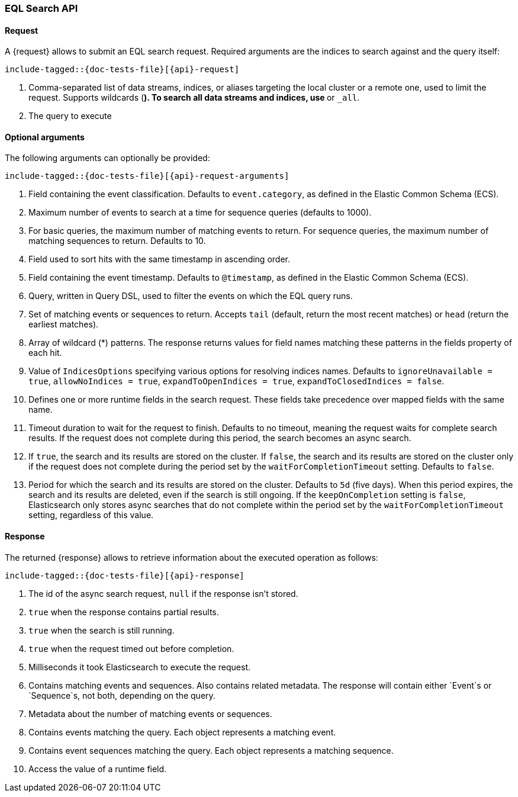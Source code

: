 --
:api: eql-search
:request: EqlSearchRequest
:response: EqlSearchResponse
--

[role="xpack"]
[id="{upid}-{api}"]
=== EQL Search API

[id="{upid}-{api}-request"]
==== Request

A +{request}+ allows to submit an EQL search request. Required arguments are the indices to search against and the query itself:

["source","java",subs="attributes,callouts,macros"]
--------------------------------------------------
include-tagged::{doc-tests-file}[{api}-request]
--------------------------------------------------
<1> Comma-separated list of data streams, indices, or aliases targeting the local cluster or a remote one, used to limit the request.
Supports wildcards (`*`). To search all data streams and indices, use `*` or `_all`.
<2> The query to execute

==== Optional arguments
The following arguments can optionally be provided:

["source","java",subs="attributes,callouts,macros"]
--------------------------------------------------
include-tagged::{doc-tests-file}[{api}-request-arguments]
--------------------------------------------------
<1> Field containing the event classification. Defaults to `event.category`, as defined in the Elastic Common Schema (ECS).
<2> Maximum number of events to search at a time for sequence queries (defaults to 1000).
<3> For basic queries, the maximum number of matching events to return.
For sequence queries, the maximum number of matching sequences to return. Defaults to 10.
<4> Field used to sort hits with the same timestamp in ascending order.
<5> Field containing the event timestamp. Defaults to `@timestamp`, as defined in the Elastic Common Schema (ECS).
<6> Query, written in Query DSL, used to filter the events on which the EQL query runs.
<7> Set of matching events or sequences to return. Accepts `tail` (default, return the most recent matches) or `head` (return the earliest matches). 
<8> Array of wildcard (*) patterns. The response returns values for field names matching these patterns in the fields property of each hit.
<9> Value of `IndicesOptions` specifying various options for resolving indices names. Defaults to `ignoreUnavailable = true`, 
`allowNoIndices = true`, `expandToOpenIndices = true`, `expandToClosedIndices = false`.
<10> Defines one or more runtime fields in the search request. These fields take precedence over mapped fields with the same name.
<11> Timeout duration to wait for the request to finish. Defaults to no timeout, meaning the request waits for complete search results.
If the request does not complete during this period, the search becomes an async search.
<12> If `true`, the search and its results are stored on the cluster. If `false`, the search and its results are stored on the cluster
only if the request does not complete during the period set by the `waitForCompletionTimeout` setting. Defaults to `false`.
<13> Period for which the search and its results are stored on the cluster. Defaults to `5d` (five days).
When this period expires, the search and its results are deleted, even if the search is still ongoing.
If the `keepOnCompletion` setting is `false`, Elasticsearch only stores async searches that do not complete within the period 
set by the `waitForCompletionTimeout` setting, regardless of this value.

[id="{upid}-{api}-response"]
==== Response

The returned +{response}+ allows to retrieve information about the executed
 operation as follows:

["source","java",subs="attributes,callouts,macros"]
--------------------------------------------------
include-tagged::{doc-tests-file}[{api}-response]
--------------------------------------------------
<1> The id of the async search request, `null` if the response isn't stored.
<2> `true` when the response contains partial results.
<3> `true` when the search is still running.
<4> `true` when the request timed out before completion.
<5> Milliseconds it took Elasticsearch to execute the request.
<6> Contains matching events and sequences. Also contains related metadata. The response will contain either `Event`s or `Sequence`s, not both, depending on the query.
<7> Metadata about the number of matching events or sequences.
<8> Contains events matching the query. Each object represents a matching event.
<9> Contains event sequences matching the query. Each object represents a matching sequence.
<10> Access the value of a runtime field.
